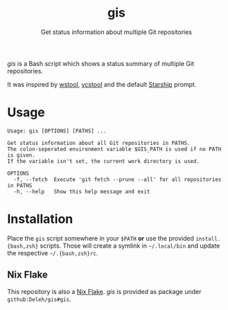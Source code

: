 #+title: gis
#+subtitle: Get status information about multiple Git repositories

/gis/ is a Bash script which shows a status summary of multiple Git repositories.

It was inspired by [[https://wiki.ros.org/wstool][wstool]], [[https://github.com/dirk-thomas/vcstool][vcstool]] and the default [[https://starship.rs/][Starship]] prompt.

[[./screenshot.png]]

* Usage

  #+begin_example
    Usage: gis [OPTIONS] [PATHS] ...

    Get status information about all Git repositories in PATHS.
    The colon-seperated environment variable $GIS_PATH is used if no PATH is given.
    If the variable isn't set, the current work directory is used.

    OPTIONS
      -f, --fetch  Execute 'git fetch --prune --all' for all repositories in PATHS
      -h, --help   Show this help message and exit
  #+end_example

* Installation

  Place the =gis= script somewhere in your =$PATH= *or* use the provided =install.{bash,zsh}= scripts.
  Those will create a symlink in =~/.local/bin= and update the respective =~/.{bash,zsh}rc=.

** Nix Flake

   This repository is also a [[https://nixos.wiki/wiki/Flakes][Nix Flake]].
   /gis/ is provided as package under =github:Deleh/gis#gis=.
